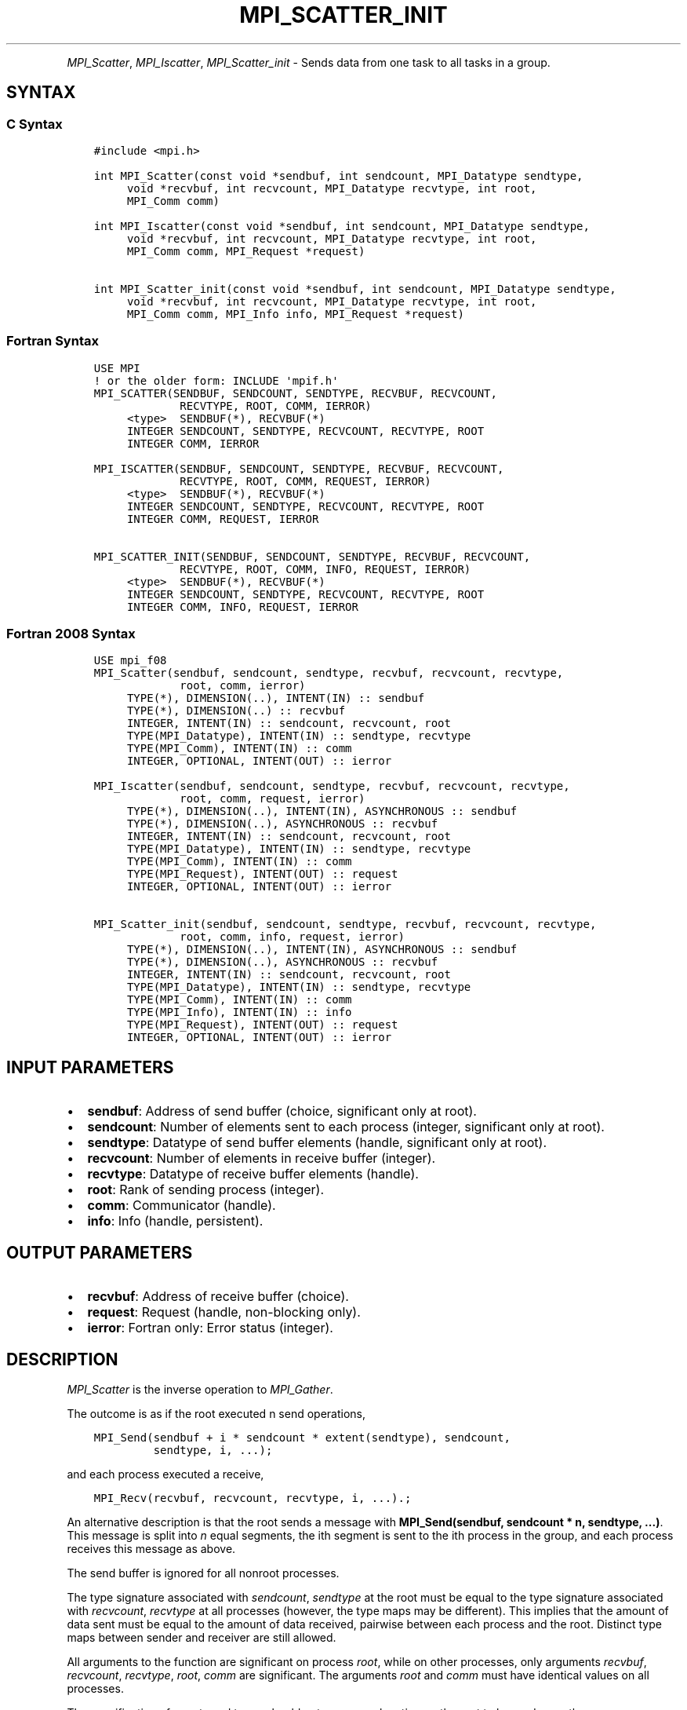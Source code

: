 .\" Man page generated from reStructuredText.
.
.TH "MPI_SCATTER_INIT" "3" "Jul 18, 2024" "" "Open MPI"
.
.nr rst2man-indent-level 0
.
.de1 rstReportMargin
\\$1 \\n[an-margin]
level \\n[rst2man-indent-level]
level margin: \\n[rst2man-indent\\n[rst2man-indent-level]]
-
\\n[rst2man-indent0]
\\n[rst2man-indent1]
\\n[rst2man-indent2]
..
.de1 INDENT
.\" .rstReportMargin pre:
. RS \\$1
. nr rst2man-indent\\n[rst2man-indent-level] \\n[an-margin]
. nr rst2man-indent-level +1
.\" .rstReportMargin post:
..
.de UNINDENT
. RE
.\" indent \\n[an-margin]
.\" old: \\n[rst2man-indent\\n[rst2man-indent-level]]
.nr rst2man-indent-level -1
.\" new: \\n[rst2man-indent\\n[rst2man-indent-level]]
.in \\n[rst2man-indent\\n[rst2man-indent-level]]u
..
.INDENT 0.0
.INDENT 3.5
.UNINDENT
.UNINDENT
.sp
\fI\%MPI_Scatter\fP, \fI\%MPI_Iscatter\fP, \fI\%MPI_Scatter_init\fP \- Sends data from one
task to all tasks in a group.
.SH SYNTAX
.SS C Syntax
.INDENT 0.0
.INDENT 3.5
.sp
.nf
.ft C
#include <mpi.h>

int MPI_Scatter(const void *sendbuf, int sendcount, MPI_Datatype sendtype,
     void *recvbuf, int recvcount, MPI_Datatype recvtype, int root,
     MPI_Comm comm)

int MPI_Iscatter(const void *sendbuf, int sendcount, MPI_Datatype sendtype,
     void *recvbuf, int recvcount, MPI_Datatype recvtype, int root,
     MPI_Comm comm, MPI_Request *request)

int MPI_Scatter_init(const void *sendbuf, int sendcount, MPI_Datatype sendtype,
     void *recvbuf, int recvcount, MPI_Datatype recvtype, int root,
     MPI_Comm comm, MPI_Info info, MPI_Request *request)
.ft P
.fi
.UNINDENT
.UNINDENT
.SS Fortran Syntax
.INDENT 0.0
.INDENT 3.5
.sp
.nf
.ft C
USE MPI
! or the older form: INCLUDE \(aqmpif.h\(aq
MPI_SCATTER(SENDBUF, SENDCOUNT, SENDTYPE, RECVBUF, RECVCOUNT,
             RECVTYPE, ROOT, COMM, IERROR)
     <type>  SENDBUF(*), RECVBUF(*)
     INTEGER SENDCOUNT, SENDTYPE, RECVCOUNT, RECVTYPE, ROOT
     INTEGER COMM, IERROR

MPI_ISCATTER(SENDBUF, SENDCOUNT, SENDTYPE, RECVBUF, RECVCOUNT,
             RECVTYPE, ROOT, COMM, REQUEST, IERROR)
     <type>  SENDBUF(*), RECVBUF(*)
     INTEGER SENDCOUNT, SENDTYPE, RECVCOUNT, RECVTYPE, ROOT
     INTEGER COMM, REQUEST, IERROR

MPI_SCATTER_INIT(SENDBUF, SENDCOUNT, SENDTYPE, RECVBUF, RECVCOUNT,
             RECVTYPE, ROOT, COMM, INFO, REQUEST, IERROR)
     <type>  SENDBUF(*), RECVBUF(*)
     INTEGER SENDCOUNT, SENDTYPE, RECVCOUNT, RECVTYPE, ROOT
     INTEGER COMM, INFO, REQUEST, IERROR
.ft P
.fi
.UNINDENT
.UNINDENT
.SS Fortran 2008 Syntax
.INDENT 0.0
.INDENT 3.5
.sp
.nf
.ft C
USE mpi_f08
MPI_Scatter(sendbuf, sendcount, sendtype, recvbuf, recvcount, recvtype,
             root, comm, ierror)
     TYPE(*), DIMENSION(..), INTENT(IN) :: sendbuf
     TYPE(*), DIMENSION(..) :: recvbuf
     INTEGER, INTENT(IN) :: sendcount, recvcount, root
     TYPE(MPI_Datatype), INTENT(IN) :: sendtype, recvtype
     TYPE(MPI_Comm), INTENT(IN) :: comm
     INTEGER, OPTIONAL, INTENT(OUT) :: ierror

MPI_Iscatter(sendbuf, sendcount, sendtype, recvbuf, recvcount, recvtype,
             root, comm, request, ierror)
     TYPE(*), DIMENSION(..), INTENT(IN), ASYNCHRONOUS :: sendbuf
     TYPE(*), DIMENSION(..), ASYNCHRONOUS :: recvbuf
     INTEGER, INTENT(IN) :: sendcount, recvcount, root
     TYPE(MPI_Datatype), INTENT(IN) :: sendtype, recvtype
     TYPE(MPI_Comm), INTENT(IN) :: comm
     TYPE(MPI_Request), INTENT(OUT) :: request
     INTEGER, OPTIONAL, INTENT(OUT) :: ierror

MPI_Scatter_init(sendbuf, sendcount, sendtype, recvbuf, recvcount, recvtype,
             root, comm, info, request, ierror)
     TYPE(*), DIMENSION(..), INTENT(IN), ASYNCHRONOUS :: sendbuf
     TYPE(*), DIMENSION(..), ASYNCHRONOUS :: recvbuf
     INTEGER, INTENT(IN) :: sendcount, recvcount, root
     TYPE(MPI_Datatype), INTENT(IN) :: sendtype, recvtype
     TYPE(MPI_Comm), INTENT(IN) :: comm
     TYPE(MPI_Info), INTENT(IN) :: info
     TYPE(MPI_Request), INTENT(OUT) :: request
     INTEGER, OPTIONAL, INTENT(OUT) :: ierror
.ft P
.fi
.UNINDENT
.UNINDENT
.SH INPUT PARAMETERS
.INDENT 0.0
.IP \(bu 2
\fBsendbuf\fP: Address of send buffer (choice, significant only at root).
.IP \(bu 2
\fBsendcount\fP: Number of elements sent to each process (integer, significant only at root).
.IP \(bu 2
\fBsendtype\fP: Datatype of send buffer elements (handle, significant only at root).
.IP \(bu 2
\fBrecvcount\fP: Number of elements in receive buffer (integer).
.IP \(bu 2
\fBrecvtype\fP: Datatype of receive buffer elements (handle).
.IP \(bu 2
\fBroot\fP: Rank of sending process (integer).
.IP \(bu 2
\fBcomm\fP: Communicator (handle).
.IP \(bu 2
\fBinfo\fP: Info (handle, persistent).
.UNINDENT
.SH OUTPUT PARAMETERS
.INDENT 0.0
.IP \(bu 2
\fBrecvbuf\fP: Address of receive buffer (choice).
.IP \(bu 2
\fBrequest\fP: Request (handle, non\-blocking only).
.IP \(bu 2
\fBierror\fP: Fortran only: Error status (integer).
.UNINDENT
.SH DESCRIPTION
.sp
\fI\%MPI_Scatter\fP is the inverse operation to \fI\%MPI_Gather\fP\&.
.sp
The outcome is as if the root executed n send operations,
.INDENT 0.0
.INDENT 3.5
.sp
.nf
.ft C
MPI_Send(sendbuf + i * sendcount * extent(sendtype), sendcount,
         sendtype, i, ...);
.ft P
.fi
.UNINDENT
.UNINDENT
.sp
and each process executed a receive,
.INDENT 0.0
.INDENT 3.5
.sp
.nf
.ft C
MPI_Recv(recvbuf, recvcount, recvtype, i, ...).;
.ft P
.fi
.UNINDENT
.UNINDENT
.sp
An alternative description is that the root sends a message with
\fBMPI_Send(sendbuf, sendcount * n, sendtype, ...)\fP\&. This message
is split into \fIn\fP equal segments, the ith segment is sent to the ith
process in the group, and each process receives this message as above.
.sp
The send buffer is ignored for all nonroot processes.
.sp
The type signature associated with \fIsendcount\fP, \fIsendtype\fP at the root
must be equal to the type signature associated with \fIrecvcount\fP,
\fIrecvtype\fP at all processes (however, the type maps may be different).
This implies that the amount of data sent must be equal to the amount of
data received, pairwise between each process and the root. Distinct type
maps between sender and receiver are still allowed.
.sp
All arguments to the function are significant on process \fIroot\fP, while
on other processes, only arguments \fIrecvbuf\fP, \fIrecvcount\fP, \fIrecvtype\fP,
\fIroot\fP, \fIcomm\fP are significant. The arguments \fIroot\fP and \fIcomm\fP must
have identical values on all processes.
.sp
The specification of counts and types should not cause any location on
the root to be read more than once.
.sp
\fBRationale:\fP Though not needed, the last restriction is imposed so as
to achieve symmetry with \fI\%MPI_Gather\fP, where the corresponding restriction
(a multiple\-write restriction) is necessary.
.sp
\fBExample:\fP The reverse of Example 1 in the \fI\%MPI_Gather\fP manpage. Scatter
sets of 100 ints from the root to each process in the group.
.INDENT 0.0
.INDENT 3.5
.sp
.nf
.ft C
MPI_Comm comm;
int gsize,*sendbuf;
int root, rbuf[100];
\&...
MPI_Comm_size(comm, &gsize);
sendbuf = (int *)malloc(gsize*100*sizeof(int));
\&...
MPI_Scatter(sendbuf, 100, MPI_INT, rbuf, 100,
            MPI_INT, root, comm);
.ft P
.fi
.UNINDENT
.UNINDENT
.SH USE OF IN-PLACE OPTION
.sp
When the communicator is an intracommunicator, you can perform a scatter
operation in\-place (the output buffer is used as the input buffer). Use
the variable MPI_IN_PLACE as the value of the root process \fIrecvbuf\fP\&. In
this case, \fIrecvcount\fP and \fIrecvtype\fP are ignored, and the root process
sends no data to itself.
.sp
Note that MPI_IN_PLACE is a special kind of value; it has the same
restrictions on its use as MPI_BOTTOM.
.sp
Because the in\-place option converts the receive buffer into a
send\-and\-receive buffer, a Fortran binding that includes INTENT must
mark these as INOUT, not OUT.
.SH WHEN COMMUNICATOR IS AN INTER-COMMUNICATOR
.sp
When the communicator is an inter\-communicator, the root process in the
first group sends data to all processes in the second group. The first
group defines the root process. That process uses MPI_ROOT as the value
of its \fIroot\fP argument. The remaining processes use \fBMPI_PROC_NULL\fP as the
value of their \fIroot\fP argument. All processes in the second group use
the rank of that root process in the first group as the value of their
\fIroot\fP argument. The receive buffer argument of the root process in the
first group must be consistent with the receive buffer argument of the
processes in the second group.
.SH ERRORS
.sp
Almost all MPI routines return an error value; C routines as the return result
of the function and Fortran routines in the last argument.
.sp
Before the error value is returned, the current MPI error handler associated
with the communication object (e.g., communicator, window, file) is called.
If no communication object is associated with the MPI call, then the call is
considered attached to MPI_COMM_SELF and will call the associated MPI error
handler. When MPI_COMM_SELF is not initialized (i.e., before
\fI\%MPI_Init\fP/\fI\%MPI_Init_thread\fP, after \fI\%MPI_Finalize\fP, or when using the Sessions
Model exclusively) the error raises the initial error handler. The initial
error handler can be changed by calling \fI\%MPI_Comm_set_errhandler\fP on
MPI_COMM_SELF when using the World model, or the mpi_initial_errhandler CLI
argument to mpiexec or info key to \fI\%MPI_Comm_spawn\fP/\fI\%MPI_Comm_spawn_multiple\fP\&.
If no other appropriate error handler has been set, then the MPI_ERRORS_RETURN
error handler is called for MPI I/O functions and the MPI_ERRORS_ABORT error
handler is called for all other MPI functions.
.sp
Open MPI includes three predefined error handlers that can be used:
.INDENT 0.0
.IP \(bu 2
\fBMPI_ERRORS_ARE_FATAL\fP
Causes the program to abort all connected MPI processes.
.IP \(bu 2
\fBMPI_ERRORS_ABORT\fP
An error handler that can be invoked on a communicator,
window, file, or session. When called on a communicator, it
acts as if \fI\%MPI_Abort\fP was called on that communicator. If
called on a window or file, acts as if \fI\%MPI_Abort\fP was called
on a communicator containing the group of processes in the
corresponding window or file. If called on a session,
aborts only the local process.
.IP \(bu 2
\fBMPI_ERRORS_RETURN\fP
Returns an error code to the application.
.UNINDENT
.sp
MPI applications can also implement their own error handlers by calling:
.INDENT 0.0
.IP \(bu 2
\fI\%MPI_Comm_create_errhandler\fP then \fI\%MPI_Comm_set_errhandler\fP
.IP \(bu 2
\fI\%MPI_File_create_errhandler\fP then \fI\%MPI_File_set_errhandler\fP
.IP \(bu 2
\fI\%MPI_Session_create_errhandler\fP then \fI\%MPI_Session_set_errhandler\fP or at \fI\%MPI_Session_init\fP
.IP \(bu 2
\fI\%MPI_Win_create_errhandler\fP then \fI\%MPI_Win_set_errhandler\fP
.UNINDENT
.sp
Note that MPI does not guarantee that an MPI program can continue past
an error.
.sp
See the \fI\%MPI man page\fP for a full list of \fI\%MPI error codes\fP\&.
.sp
See the Error Handling section of the MPI\-3.1 standard for
more information.
.sp
\fBSEE ALSO:\fP
.INDENT 0.0
.INDENT 3.5
.INDENT 0.0
.IP \(bu 2
\fI\%MPI_Scatterv\fP
.IP \(bu 2
\fI\%MPI_Gather\fP
.IP \(bu 2
\fI\%MPI_Gatherv\fP
.UNINDENT
.UNINDENT
.UNINDENT
.SH COPYRIGHT
2003-2024, The Open MPI Community
.\" Generated by docutils manpage writer.
.
